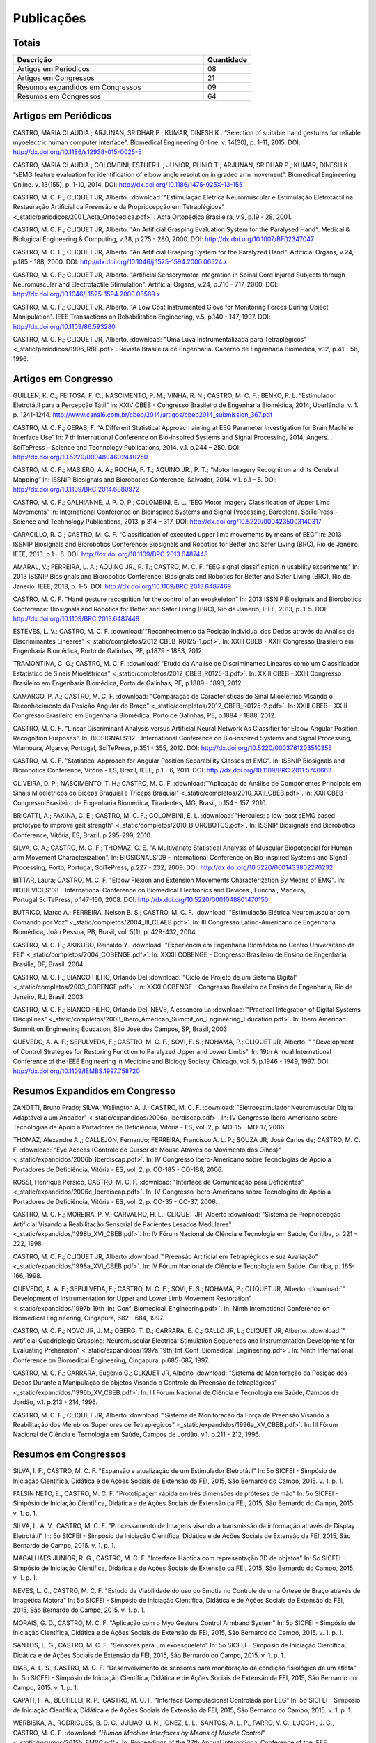 Publicações
===========

======
Totais 
======

.. csv-table::
   :header: "Descrição", "Quantidade"
   :widths: 20, 5

    "Artigos em Periódicos", 08
    "Artigos em Congressos", 21
    "Resumos expandidos em Congressos", 09
    "Resumos em Congressos", 64


=====================
Artigos em Periódicos
=====================

CASTRO, MARIA CLAUDIA ; ARJUNAN, SRIDHAR P ; KUMAR, DINESH K . “Selection of suitable hand gestures for reliable myoelectric human computer interface". Biomedical Engineering Online. v. 14(30), p. 1-11, 2015. DOI: http://dx.doi.org/10.1186/s12938-015-0025-5

CASTRO, MARIA CLAUDIA ; COLOMBINI, ESTHER L ; JUNIOR, PLINIO T ; ARJUNAN, SRIDHAR P ; KUMAR, DINESH K . “sEMG feature evaluation for identification of elbow angle resolution in graded arm movement”. Biomedical Engineering Online. v. 13(155), p. 1-10, 2014. DOI: http://dx.doi.org/10.1186/1475-925X-13-155

CASTRO, M. C. F.; CLIQUET JR, Alberto. :download:`"Estimulação Elétrica Neuromuscular e Estimulação Eletrotáctil na Restauração Artificial da Preensão e da Propriocepção em Tetraplégicos" <_static/periodicos/2001_Acta_Ortopedica.pdf>` . Acta Ortopédica Brasileira, v.9, p.19 - 28, 2001.

CASTRO, M. C. F.; CLIQUET JR, Alberto. "An Artificial Grasping Evaluation System for the Paralysed Hand". Medical & Biological Engineering & Computing, v.38, p.275 - 280, 2000. DOI: http://dx.doi.org/10.1007/BF02347047

CASTRO, M. C. F.; CLIQUET JR, Alberto. "An Artificial Grasping System for the Paralyzed Hand". Artificial Organs, v.24, p.185 - 188, 2000. DOI: http://dx.doi.org/10.1046/j.1525-1594.2000.06524.x

CASTRO, M. C. F.; CLIQUET JR, Alberto. "Artificial Sensorymotor Integration in Spinal Cord Injured Subjects through Neuromuscular and Electrotactile Stimulation". Artificial Organs, v.24, p.710 - 717, 2000. DOI: http://dx.doi.org/10.1046/j.1525-1594.2000.06569.x

CASTRO, M. C. F.; CLIQUET JR, Alberto. "A Low Cost Instrumented Glove for Monitoring Forces During Object Manipulation". IEEE Transactions on Rehabilitation Engineering, v.5, p.140 - 147, 1997. DOI: http://dx.doi.org/10.1109/86.593280

CASTRO, M. C. F.; CLIQUET JR, Alberto. :download:`"Uma Luva Instrumentalizada para Tetraplégicos" <_static/periodicos/1996_RBE.pdf>`. Revista Brasileira de Engenharia. Caderno de Engenharia Biomédica, v.12, p.41 - 56, 1996.



====================
Artigos em Congresso
====================


GUILLEN, K. C.; FEITOSA, F. C.; NASCIMENTO, P. M.; VINHA, R. N.; CASTRO, M. C. F.; BENKO, P. L. “Estimulador Eletrotátil para a Percepção Tátil” In: XXIV CBEB - Congresso Brasileiro de Engenharia Biomédica, 2014, Uberlândia. v. 1. p. 1241-1244. http://www.canal6.com.br/cbeb/2014/artigos/cbeb2014_submission_367.pdf

CASTRO, M. C. F.; GERAB, F. “A Different Statistical Approach aiming at EEG Parameter Investigation for Brain Machine Interface Use” In: 7 th International Conference on Bio-inspired Systems and Signal Processing, 2014, Angers. . SciTePress – Science and Technology Publications, 2014. v.1. p.244 – 250. DOI: http://dx.doi.org/10.5220/0004804602440250

CASTRO, M. C. F.; MASIERO, A. A.; ROCHA, F. T.; AQUINO JR., P. T.; “Motor Imagery Recognition and its Cerebral Mapping”  In: ISSNIP Biosignals and Biorobotics Conference, Salvador, 2014. v.1. p.1 – 5. DOI: http://dx.doi.org/10.1109/BRC.2014.6880972 

CASTRO, M. C. F.; GALHIANNE, J. P. O. P.; COLOMBINI, E. L. “EEG Motor Imagery Classification of Upper Limb Movements” In: International Conference on Bioinspired Systems and Signal Processing, Barcelona. SciTePress - Science and Technology Publications, 2013. p.314 – 317. DOI: http://dx.doi.org/10.5220/0004235003140317

CARACILLO, R. C.; CASTRO, M. C. F. “Classification of executed upper limb movements by means of EEG” In: 2013 ISSNIP Biosignals and Biorobotics Conference: Biosignals and Robotics for Better and Safer Living (BRC), Rio de Janeiro. IEEE, 2013. p.1 – 6. DOI: http://dx.doi.org/10.1109/BRC.2013.6487448  

AMARAL, V.; FERREIRA, L. A.; AQUINO JR., P. T.; CASTRO, M. C. F. “EEG signal classification in usability experiments” In: 2013 ISSNIP Biosignals and Biorobotics Conference: Biosignals and Robotics for Better and Safer Living (BRC), Rio de Janerio. IEEE, 2013, p. 1-5. DOI:  http://dx.doi.org/10.1109/BRC.2013.6487469 

CASTRO, M. C. F. “Hand gesture recognition for the control of an exoskeleton” In: 2013 ISSNIP Biosignals and Biorobotics Conference: Biosignals and Robotics for Better and Safer Living (BRC), Rio de Janerio, IEEE, 2013, p. 1-5. DOI: http://dx.doi.org/10.1109/BRC.2013.6487449

ESTEVES, L. V.; CASTRO, M. C. F. :download:`"Reconhecimento da Posição Individual dos Dedos através da Análise de Discriminantes Lineares" <_static/completos/2012_CBEB_R0125-1.pdf>`. In: XXIII CBEB - XXIII Congresso Brasileiro em Engenharia Biomédica, Porto de Galinhas, PE, p.1879 - 1883, 2012.

TRAMONTINA, C. G.; CASTRO, M. C. F. :download:`"Etudo da Análise de Discriminantes Lineares como um Classificador Estatístico de Sinais Mioelétricos" <_static/completos/2012_CBEB_R0125-3.pdf>`. In: XXIII CBEB - XXIII Congresso Brasileiro em Engenharia Biomédica, Porto de Galinhas, PE, p.1889 - 1893, 2012.

CAMARGO, P. A.; CASTRO, M. C. F. :download:`"Comparação de Características do Sinal Mioelétrico VIsando o Reconhecimento da Posição Angular do Braço" <_static/completos/2012_CBEB_R0125-2.pdf>`. In: XXIII CBEB - XXIII Congresso Brasileiro em Engenharia Biomédica, Porto de Galinhas, PE, p.1884 - 1888, 2012.

CASTRO, M. C. F. "Linear Discriminant Analysis versus Artificial Neural Network As Classifier for Elbow Angular Position Recognition Purposes". In: BIOSIGNALS'12 - International Conference on Bio-inspired Systems and Signal Processing, Vilamoura, Algarve, Portugal, SciTePress, p.351 - 355, 2012. DOI: http://dx.doi.org/10.5220/0003761203510355

CASTRO, M. C. F. "Statistical Approach for Angular Position Separability Classes of EMG". In: ISSNIP Biosignals and Biorobotics Conference, Vitória - ES, Brazil, IEEE, p.1 - 6, 2011. DOI: http://dx.doi.org/10.1109/BRC.2011.5740663

OLIVEIRA, D. P.; NASCIMENTO, T. H.; CASTRO, M. C. F. :download:`"Aplicação da Análise de Componentes Principais em Sinais Mioelétricos do Bíceps Braquial e Tríceps Braquial" <_static/completos/2010_XXII_CBEB.pdf>`. In: XXII CBEB - Congresso Brasileiro de Engenharia Biomédica, Tiradentes, MG, Brasil, p.154 - 157, 2010.

BRIGATTI, A.; FAXINA, C. E.; CASTRO, M. C. F.; COLOMBINI, E. L. :download:`"Hercules: a low-cost sEMG based prototype to improve gait strength" <_static/completos/2010_BIOROBOTCS.pdf>`. In: ISSNIP Biosignals and Biorobotics Conference, Vitória, ES, Brazil, p.295-299, 2010.

SILVA, G. A.; CASTRO, M. C. F.; THOMAZ, C. E. "A Multivariate Statistical Analysis of Muscular Biopotencial for Human arm Movement Characterization". In: BIOSIGNALS'09 - International Conference on Bio-inspired Systems and Signal Processing, Porto, Portugal, SciTePress, p.227 - 232, 2009. DOI: http://dx.doi.org/10.5220/0001433802270232

BITTAR, Laura; CASTRO, M. C. F. "Elbow Flexion and Extension Movements Characterization By Means of EMG". In: BIODEVICES'08 - International Conference on Biomedical Electronics and Devices , Funchal, Madeira, Portugal,SciTePress, p.147-150, 2008. DOI: http://dx.doi.org/10.5220/0001048801470150

BUTRICO, Marco A.; FERREIRA, Nelson B. S.; CASTRO, M. C. F. :download:`"Estimulação Elétrica Neuromuscular com Comando por Voz" <_static/completos/2004_III_CLAEB.pdf>`. In: III Congresso Latino-Americano de Engenharia Biomédica, João Pessoa, PB, Brasil, vol. 5(1), p. 429-432, 2004.

CASTRO, M. C. F.; AKIKUBO, Reinaldo Y. :download:`"Experiência em Engenharia Biomédica no Centro Universitário da FEI" <_static/completos/2004_COBENGE.pdf>`. In: XXXII COBENGE - Congresso Brasileiro de Ensino de Engenharia, Brasilia, DF, Brasil, 2004.

CASTRO, M. C. F.; BIANCO FILHO, Orlando Del :download:`"Ciclo de Projeto de um Sistema Digital" <_static/completos/2003_COBENGE.pdf>`. In: XXXI COBENGE - Congresso Brasileiro de Ensino de Engenharia, Rio de Janeiro, RJ, Brasil, 2003.

CASTRO, M. C. F.; BIANCO FILHO, Orlando Del, NEVE, Alessandro La :download:`"Practical Integration of Digital Systems Disciplines" <_static/completos/2003_Ibero_American_Summit_on_Engineering_Education.pdf>`. In: Ibero American Summit on Engineering Education, São José dos Campos, SP, Brasil, 2003

QUEVEDO, A. A. F.; SEPULVEDA, F.; CASTRO, M. C. F.; SOVI, F. S.; NOHAMA, P.; CLIQUET JR, Alberto. " "Development of Control Strategies for Restoring Function to Paralyzed Upper and Lower Limbs". In: 19th Annual International Conference of the IEEE Engineering in Medicine and Biology Society, Chicago, vol. 5, p.1946 - 1949, 1997. DOI: http://dx.doi.org/10.1109/IEMBS.1997.758720



===============================
Resumos Expandidos em Congresso
===============================

ZANOTTI, Bruno Prado; SILVA, Wellington A. J.; CASTRO, M. C. F. :download:`"Eletroestimulador Neuromuscular Digital Adaptável a um Andador" <_static/expandidos/2006a_Iberdiscap.pdf>`. In: IV Congresso Ibero-Americano sobre Tecnologias de Apoio a Portadores de Deficiência, Vitória - ES, vol. 2, p. MO-15 - MO-17, 2006.

THOMAZ, Alexandre A.,; CALLEJON, Fernando; FERREIRA, Francisco A. L. P.; SOUZA JR, José Carlos de; CASTRO, M. C. F. :download:`"Eye Access (Controle do Cursor do Mouse Através do Movimento dos Olhos)" <_static/expandidos/2006b_Iberdiscap.pdf>`. In: IV Congresso Ibero-Americano sobre Tecnologias de Apoio a Portadores de Deficiência, Vitória - ES, vol. 2, p. CO-185 - CO-188, 2006.

ROSSI, Henrique Persico, CASTRO, M. C. F. :download:`"Interface de Comunicação para Deficientes" <_static/expandidos/2006c_Iberdiscap.pdf>`. In: IV Congresso Ibero-Americano sobre Tecnologias de Apoio a Portadores de Deficiência, Vitória - ES, vol. 2, p. CO-35 - CO-37, 2006.

CASTRO, M. C. F.; MOREIRA, P. V.; CARVALHO, H. L.; CLIQUET JR, Alberto :download:`"Sistema de Propriocepção Artificial Visando a Reabilitação Sensorial de Pacientes Lesados Medulares" <_static/expandidos/1998b_XVI_CBEB.pdf>`. In: IV Fórum Nacional de CIência e Tecnologia em Saúde, Curitiba, p. 221 - 222, 1998.

CASTRO, M. C. F.; CLIQUET JR, Alberto :download:`"Preensão Artificial em Tetraplégicos e sua Avaliação" <_static/expandidos/1998a_XVI_CBEB.pdf>`. In: IV Fórum Nacional de Ciência e Tecnologia em Saúde, Curitiba, p. 165-166, 1998.

QUEVEDO, A. A. F.; SEPULVEDA, F.; CASTRO, M. C. F.; SOVI, F. S.; NOHAMA, P.; CLIQUET JR, Alberto. :download:`" Development of Instrumentation for Upper and Lower Limb Movement Restoration" <_static/expandidos/1997b_19th_Int_Conf_Biomedical_Engineering.pdf>`. In: Ninth International Conference on Biomedical Engineering, Cingapura, 682 - 684, 1997.

CASTRO, M. C. F.; NOVO JR, J. M.; OBERG, T. D.; CARRARA, E. C.; GALLO JR, L.; CLIQUET JR, Alberto. :download:`" Artificial Quadriplegic Grasping: Neuromuscular Electrical Stimulation Sequences and Instrumentation Development for Evaluating Prehension" <_static/expandidos/1997a_19th_Int_Conf_Biomedical_Engineering.pdf>`. In: Ninth International Conference on Biomedical Engineering, Cingapura, p.685-687, 1997.

CASTRO, M. C. F.; CARRARA, Eugênio C.; CLIQUET JR, Alberto :download:`"Sistema de Monitoração da Posição dos Dedos Durante a Manipulação de objetos Visando o Controle da Preensão de tetraplégicos" <_static/expandidos/1996b_XV_CBEB.pdf>`. In: III Fórum Nacional de Ciência e Tecnologia em Saúde, Campos de Jordão, v.1. p.213 - 214, 1996.

CASTRO, M. C. F.; CLIQUET JR, Alberto :download:`"Sistema de Monitoração da Força de Preensão Visando a Reabilitação dos Membros Superiores de Tetraplégicos" <_static/expandidos/1996a_XV_CBEB.pdf>`. In: III Fórum Nacional de Ciência e Tecnologia em Saúde, Campos de Jordão, v.1. p.211 - 212, 1996.



=====================
Resumos em Congressos
=====================

SILVA, I. F., CASTRO, M. C. F. "Expansão e atualização de um Estimulador Eletrotátil"  In: 5o SICFEI - Simpósio de Iniciação Científica, Didática e de Ações Sociais de Extensão da FEI, 2015, São Bernardo do Campo, 2015. v. 1. p. 1.

FALSIN NETO, E., CASTRO, M. C. F. "Prototipagem rápida em três dimensões de próteses de mão" In: 5o SICFEI - Simpósio de Iniciação Científica, Didática e de Ações Sociais de Extensão da FEI, 2015, São Bernardo do Campo, 2015. v. 1. p. 1.

SILVA, L. A. V., CASTRO, M. C. F. "Processamento de Imagens visando a transmissão da informação através de Display Eletrotátil"  In: 5o SICFEI - Simpósio de Iniciação Científica, Didática e de Ações Sociais de Extensão da FEI, 2015, São Bernardo do Campo, 2015. v. 1. p. 1.

MAGALHAES JUNIOR, R. G., CASTRO, M. C. F. "Interface Háptica com representação 3D de objetos"  In: 5o SICFEI - Simpósio de Iniciação Científica, Didática e de Ações Sociais de Extensão da FEI, 2015, São Bernardo do Campo, 2015. v. 1. p. 1.

NEVES, L. C., CASTRO, M. C. F. "Estudo da Viabilidade do uso do Emotiv no Controle de uma Órtese de Braço através de Imagética Motora"  In: 5o SICFEI - Simpósio de Iniciação Científica, Didática e de Ações Sociais de Extensão da FEI, 2015, São Bernardo do Campo, 2015. v. 1. p. 1.

MORAIS, G. D., CASTRO, M. C. F. "Aplicação com o Myo Gesture Control Armband System"  In: 5o SICFEI - Simpósio de Iniciação Científica, Didática e de Ações Sociais de Extensão da FEI, 2015, São Bernardo do Campo, 2015. v. 1. p. 1.

SANTOS, L. G., CASTRO, M. C. F. "Sensores para um exoesqueleto"  In: 5o SICFEI - Simpósio de Iniciação Científica, Didática e de Ações Sociais de Extensão da FEI, 2015, São Bernardo do Campo, 2015. v. 1. p. 1.

DIAS, A. L. S., CASTRO, M. C. F. "Desenvolvimento de sensores para monitoração da condição fisiológica de um atleta"  In: 5o SICFEI - Simpósio de Iniciação Científica, Didática e de Ações Sociais de Extensão da FEI, 2015, São Bernardo do Campo, 2015. v. 1. p. 1.

CAPATI, F. A., BECHELLI, R. P., CASTRO, M. C. F. "Interface Computacional Controlada por EEG"  In: 5o SICFEI - Simpósio de Iniciação Científica, Didática e de Ações Sociais de Extensão da FEI, 2015, São Bernardo do Campo, 2015. v. 1. p. 1.

WERBISKA, A., RODRIGUES, B. D. C., JULIAO, U. N., IGNEZ, L. L., SANTOS, A. L. P., PARRO, V. C.,
LUCCHI, J. C., CASTRO, M. C. F. :download: `"Human Machine Interfaces by Means of Muscle Control" <_static/resumos/2015b_EMBC.pdf>`. In: Proceedings of the 37th Annual International Conference of the IEEE Engineering in Medicine and Biology Society, 2015, Milan.

ALVES, W. S.; CASTRO, M. C. F. :download:`"Myoelectric Dynamic Orthosis for the Elbow" <_static/resumos/2015a_EMBC.pdf>`. In: Proceedings of the 37th Annual International Conference of the IEEE Engineering in Medicine and Biology Society, 2015, Milan.

SOUZA, D. F. M.; CASTRO, M. C. F. :download:`“Estudo Eletroencefalográfico durante Imaginação de Movimentos” <_static/resumos/2014a_SICFEI.pdf>`. In: 4o SICFEI - Simpósio de Iniciação Científica, Didática e de Ações Sociais de Extensão da FEI, 2014, São Bernardo do Campo, 2014. v. 1. p. 1.

ALVES, W. S.; CASTRO, M. C. F. :download:`“Órtese Ativa de Cotovelo com Servo Motor Controlado por Eletromiografia” <_static/resumos/2014b_SICFEI.pdf>`. In: 4o SICFEI - Simpósio de Iniciação Científica, Didática e de Ações Sociais de Extensão da FEI, 2014, São Bernardo do Campo, 2014. v. 1. p. 1.

GUILLEN, K. C.; CASTRO, M. C. F. :download:`“Percepção Tátil via Estimulação Ordenada” <_static/resumos/2014c_SICFEI.pdf>`. In: 4o SICFEI - Simpósio de Iniciação Científica, Didática e de Ações Sociais de Extensão da FEI, 2014, São Bernardo do Campo, 2014. v. 1. p. 1.

CAMARGO, P. A.; CASTRO, M. C. F. "Avaliação de Desempenho no Reconhecimento da Posição Angular do Braço". In: 20o SIICUSP - Simpósio Internacional de Iniciação Científica da USP, São Paulo, 2012. https://uspdigital.usp.br/siicusp/cdOnlineTrabalhoObter?numeroInscricaoTrabalho=2492&numeroEdicao=20&print=S

MATOS, F. P.; CASTRO, M. C. F. "Desenvolvimento de uma Interface de Controle para um Estimulador Neuromuscular". In: 20o SIICUSP - Simpósio Internacional de Iniciação Científica da USP, São Paulo, 2012. https://uspdigital.usp.br/siicusp/cdOnlineTrabalhoObter?numeroInscricaoTrabalho=2875&numeroEdicao=20&print=S

OLIVEIRA, B. W.; CASTRO, M. C. F. "Estimulador Neuromuscular Digital com Comando por Voz". In: 20o SIICUSP - Simpósio Internacional de Iniciação Científica da USP, São Paulo, 2012. https://uspdigital.usp.br/siicusp/cdOnlineTrabalhoObter?numeroInscricaoTrabalho=2822&numeroEdicao=20&print=S

ESTEVES, L. V.; CASTRO, M. C. F. :download:`"Influência da Redução de Dimensionalidade dos Dados na Classificação de Padrões" <_static/resumos/2012a_SICFEI.pdf>`. In: II SICFEI - Simpósio de Iniciação Científica, Didática e de Ações Sociais de Extensão da FEI, São Bernardo do Campo, 2012.

CAMARGO, P. A.; CASTRO, M. C. F. :download:`"Avaliação do EMG para Caracterização de Movimentos de Flexão e Extensão do Braço" <_static/resumos/2012b_SICFEI.pdf>`. In: II SICFEI - Simpósio de Iniciação Científica, Didática e de Ações Sociais de Extensão da FEI, São Bernardo do Campo, 2012.

MATOS, F. P.; CASTRO, M. C. F. :download:`"Plataforma LABVIEW aplicada no Controle de um Estimulador Neuromuscular" <_static/resumos/2012c_SICFEI.pdf>`. In: II SICFEI - Simpósio de Iniciação Científica, Didática e de Ações Sociais de Extensão da FEI, São Bernardo do Campo, 2012.

OLIVEIRA, B. W.; CASTRO, M. C. F. :download:`"Estimulador Neuromuscular Digital com Comando por Voz para Membros Superiores" <_static/resumos/2012d_SICFEI.pdf>`. In: II SICFEI - Simpósio de Iniciação Científica, Didática e de Ações Sociais de Extensão da FEI, São Bernardo do Campo, 2012.

ESTEVES, L. V.; CASTRO, M. C. F. :download:`"Análise Univariada de Sinais Mioelétricos" <_static/resumos/2011b_SICFEI.pdf>`. In: I SICFEI - Simpósio de Iniciação Científica, Didática e de Ações Sociais de Extensão da FEI, São Bernardo do Campo, 2011.

TRAMONTINA, C. G.; CASTRO, M. C. F. :download:`"Aplicação de LDA e Redes Neurais para Classificação de Posição Angular do Braço" <_static/resumos/2011a_SICFEI.pdf>`. In: I SICFEI -  Simpósio de Iniciação Científica, Didática e de Ações Sociais de Extensão da FEI, São Bernardo do Campo, 2011.

CASTRO, M. C. F. :download:`"Classificação de Padrões de Biopotenciais Musculares para Identificação da Posição Angular do Braço" <_static/resumos/2011_SPGABC.pdf>`. In: I Simpósio de Pesquisa do Grande ABC, São Caetano do Sul, 2011.

ESTEVES, L. V.; CASTRO, M. C. F. :download:`"Estudo do sinal mioelétrico para indicação da posição angular do braço" <_static/resumos/2011_SIICUSP.pdf>`. In: 19o SIICUSP - Simpósio Internacional de Iniciação Científica da USP, São Carlos, 2011.

COBBOS, Marcelo; CASTRO, M. C. F. "Eletromiógrafo Multicanal". In: 9o Simpósio de Iniciação Científica e Tecnológica da FATEC, São Paulo, Boletim Técnico da Faculdade de Tecnologia de São Paulo, p. 61, 2007.

ISHI, Daniel H.; CASTRO, M. C. F. "Termômetro Infantil em Chip". In: 9o Simpósio de Iniciação Científica e Tecnológica da FATEC, São Paulo, Boletim Técnico da Faculdade de Tecnologia de São Paulo, p. 54, 2007.

BITTAR, Laura; CASTRO, M. C. F. "Caracterização de Movimentos do Braço". In: 9o Simpósio de Iniciação Científica e Tecnológica da FATEC, São Paulo, Boletim Técnico da Faculdade de Tecnologia de São Paulo, p. 51, 2007.

MARTINS, Daniel A.; CASTRO, M. C. F. "Estudo Comparativo de Transdutores de Temperatura". In: 7o Simpósio de Iniciação Científica e Tecnológica da FATEC, São Paulo, Boletim Técnico da Faculdade de Tecnologia de São Paulo, p. 58, 2005.

KONDO, Sueli Tie; CASTRO, M. C. F. "Marcapasso Cardíaco Temporário Microcontrolado" . In: 7o Simpósio de Iniciação Científica e Tecnológica da FATEC, São Paulo, Boletim Técnico da Faculdade de Tecnologia de São Paulo, p. 53, 2005.

KONDO, Sueli Tie; CASTRO, M. C. F. "Sistema de Amplificação e Condicionamento de Biopotenciais". In: 7o Simpósio de Iniciação Científica e Tecnológica da FATEC, São Paulo, Boletim Técnico da Faculdade de Tecnologia de São Paulo, p. 54, 2005.

ARASHIRO, Ligia Mithie; CASTRO, M. C. F. "Comparação entre Estimuladores Elétricos em Tensão e em Corrente no Processo de Fadiga Muscular" In: 13o SIICUSP - Simpósio Internacional de Iniciação Científica da USP, São Paulo, 2005.

MARTINS, Daniel A.; STOLF, Ricardo G.; CASTRO, M. C. F. "Estudo Comparativo de Transdutores de Temperatura" In: 13o SIICUSP - Simpósio Internacional de Iniciação Científica da USP, São Paulo, 2005.

PALOMBO, Eduardo Luiz; CASTRO, M. C. F. "Exploração dos Recursos do Kit Didático PSoC". In: 13o SIICUSP - Simpósio Internacional de Iniciação Científica da USP, São Paulo, 2005.

KASSABIAN, Patricia M.; STOLF, Ricardo G.; CASTRO, M. C. F. "Termômetro Infantil". In: 6o Simpósio de Iniciação Científica e Tecnológica da FATEC, São Paulo, Boletim Técnico da Faculdade de Tecnologia de São Paulo, p. 73, 2004.

ROSSI, Henrique Persico; CASTRO, M. C. F. "Interface de Comunicação para Deficientes". In: 6o Simpósio de Iniciação Científica e Tecnológica da FATEC, São Paulo, Boletim Técnico da Faculdade de Tecnologia de São Paulo, p. 39, 2004.

ZANOTTI, Bruno Prado; CASTRO, M. C. F. "Eletroestimulador Neuromuscular Digital" In: 6o Simpósio de Iniciação Científica e Tecnológica da FATEC, São Paulo, Boletim Técnico da Faculdade de Tecnologia de São Paulo, p. 40, 2004.

AGUIAR, Henrique A.; FERREIRA, H. L.; CASTRO, M. C. F. "Cancelamento ativo de ruído sonoro" In: 12o SIICUSP - Simpósio Internacional de Iniciação Científica da USP, São Paulo, 2004. https://uspdigital.usp.br/siicusp/cdOnlineTrabalhoObter?numeroInscricaoTrabalho=1279&numeroEdicao=12&print=S

ROSSI, Henrique Persico; CASTRO, M. C. F. "Interface de Comunicação para Deficientes" In: 12o SIICUSP - Simpósio Internacional de Iniciação Científica da USP, São Paulo, 2004. https://uspdigital.usp.br/siicusp/cdOnlineTrabalhoObter?numeroInscricaoTrabalho=458&numeroEdicao=12&print=S

LIRA, Tércio Onofre de; CASTRO, M. C. F. "Métodos de isolação de Equipamentos Médicos" In: 12o SIICUSP - Simpósio Internacional de Iniciação Científica da USP, São Paulo, 2004. https://uspdigital.usp.br/siicusp/cdOnlineTrabalhoObter?numeroInscricaoTrabalho=305&numeroEdicao=12&print=S

COGO, Bruno Jafelice; AGUIAR, Henrique A.; CASTRO, M. C. F. "Projeto de Filtros Digitais em Matlab" In: 12o SIICUSP - Simpósio Internacional de Iniciação Científica da USP, São Paulo, 2004. https://uspdigital.usp.br/siicusp/cdOnlineTrabalhoObter?numeroInscricaoTrabalho=1246&numeroEdicao=12&print=S

KASSABIAN, Patricia M.; STOLF, Ricardo G.; CASTRO, M. C. F. "Termômetro Digital Infantil". In: 12o SIICUSP - Simpósio Internacional de Iniciação Científica da USP, São Paulo, 2004. https://uspdigital.usp.br/siicusp/cdOnlineTrabalhoObter?numeroInscricaoTrabalho=461&numeroEdicao=12&print=S

ZANOTTI, Bruno Prado; CASTRO, M. C. F. "Unidade de Controle Digital para Estimulador Elétrico Neuromuscular" In: 12o SIICUSP - Simpósio Internacional de Iniciação Científica da USP, São Paulo, 2004. https://uspdigital.usp.br/siicusp/cdOnlineTrabalhoObter?numeroInscricaoTrabalho=545&numeroEdicao=12&print=S

GONÇALVES, Thiago Debia; CASTRO, M. C. F. "Uso do Kit Didático PowerLab PTB300 na Disciplina Engenharia Biomédica". In: 12o SIICUSP - Simpósio Internacional de Iniciação Científica da USP, São Paulo, 2004. https://uspdigital.usp.br/siicusp/cdOnlineTrabalhoObter?numeroInscricaoTrabalho=1151&numeroEdicao=12&print=S

REZENDE, Juliana Machado de; CALLEJON, Fernando; COGO, Bruno Jafelice; CASTRO, M. C. F.; GIACOMINI, Renato "Avaliação de rede CAN para Aplicações em Automação ". In: 11o SIICUSP - Simpósio Internacional de Iniciação Científica da USP, São Carlos, 2003. https://uspdigital.usp.br/siicusp/cdOnlineTrabalhoObter?numeroInscricaoTrabalho=3677&numeroEdicao=11&print=S

FERNANDES, Luiz Guilherme; CASTRO, M. C. F. "Eletrocardiógrafo para Fins Didáticos ". In: 11o SIICUSP - Simpósio Internacional de Iniciação Científica da USP, São Carlos, 2003. https://uspdigital.usp.br/siicusp/cdOnlineTrabalhoObter?numeroInscricaoTrabalho=1201&numeroEdicao=11&print=S

COELHO, Barbara Bastos; BUTRICO, Marco A.; FERREIRA, Nelson B. S.; CASTRO, M. C. F., ONOFRE JR, Orlando Domingos "Estimulador Elétrico Neuromuscular para Membros Superiores". In: 11o SIICUSP - Simpósio Internacional de Iniciação Científica da USP, São Carlos, 2003. https://uspdigital.usp.br/siicusp/cdOnlineTrabalhoObter?numeroInscricaoTrabalho=577&numeroEdicao=11&print=S

PISCIOTTA, Leonardo; ALONSO JR, Eddie Luis; CASTRO, M. C. F., AKIKUBO, Reinaldo Y "Frequencímetro Cardíaco para uso Veterinário". In: 11o SIICUSP - Simpósio Internacional de Iniciação Científica da USP, São Carlos, 2003. https://uspdigital.usp.br/siicusp/cdOnlineTrabalhoObter?numeroInscricaoTrabalho=3878&numeroEdicao=11&print=S

SIMÕES, Erik R. O.; CASTRO, M. C. F. "Processamento Digital do Eletroencefalograma". In: 11o SIICUSP - Simpósio Internacional de Iniciação Científica da USP, São Carlos, 2003. https://uspdigital.usp.br/siicusp/cdOnlineTrabalhoObter?numeroInscricaoTrabalho=720&numeroEdicao=11&print=S

COGO, Bruno Jafelice; CALLEJON, Fernando; GIACOMINI, Renato; CASTRO, M. C. F. "Protocolo de Comunicação CAN". In: 11o SIICUSP - Simpósio Internacional de Iniciação Científica da USP, São Carlos, 2003. https://uspdigital.usp.br/siicusp/cdOnlineTrabalhoObter?numeroInscricaoTrabalho=703&numeroEdicao=11&print=S

KONDO, Sueli Tie; CASTRO, M. C. F. "Sistema de Amplificação e Condicionamento de Biopotenciais" In: 11o SIICUSP - Simpósio Internacional de Iniciação Científica da USP, São Carlos, 2003. https://uspdigital.usp.br/siicusp/cdOnlineTrabalhoObter?numeroInscricaoTrabalho=3358&numeroEdicao=11&print=S

AGUIAR, Henrique A.; FARINAS, Michel Vaz dos S.; CASTRO, M. C. F. "Sistema de Estimulação Eletrotáctil para Deficientes Visuais". In: 11o SIICUSP - Simpósio Internacional de Iniciação Científica da USP, São Carlos, 2003. https://uspdigital.usp.br/siicusp/cdOnlineTrabalhoObter?numeroInscricaoTrabalho=694&numeroEdicao=11&print=S

CUNHA, Fernanda Belo da; CASTRO, M. C. F. "Sistema de Reconhecimento de Voz na Plataforma Voice Extreme ". In: 11o SIICUSP - Simpósio Internacional de Iniciação Científica da USP, São Carlos, 2003. https://uspdigital.usp.br/siicusp/cdOnlineTrabalhoObter?numeroInscricaoTrabalho=709&numeroEdicao=11&print=S

ROSSINI, Wagner; CASTRO, M. C. F.; BELLODI, Marcello "Um Braço Eletromecãnico". In: 11o SIICUSP - Simpósio Internacional de Iniciação Científica da USP, São Carlos, 2003. https://uspdigital.usp.br/siicusp/cdOnlineTrabalhoObter?numeroInscricaoTrabalho=3162&numeroEdicao=11&print=S

MATSUOKA, Nadia R. T.; PRATAVIERA, Renata S.; RAMOS, Luiz Antonio S.; CASTRO, M. C. F. "Estimulação Elétrica Neuromuscular em Malha Fechada". In: 10o SIICUSP - Simpósio Internacional de Iniciação Científica da USP, São Carlos, 2002. 

PRATAVIERA, Renata S.; MATSUOKA, Nadia R. T.; RAMOS, Luiz Antonio S.; CASTRO, M. C. F. "Sistema de Estimulação Elétrica Neuromuscular". In: 4o Simpósio de Iniciação Científica e Tecnológica da FATEC, São Paulo, Boletim Técnico da Faculdade de Tecnologia de São Paulo, p.33, 2002.

CASTRO, M. C. F.; CLIQUET JR, Alberto "Artificial Movement and Proprioceptive Function in Spinal Cord Injured Subjects". In: First Joint BME / EMBS, Atlanta, GA, USA, p. 624, 1999. DOI: http://dx.doi.org/10.1109/IEMBS.1999.802702

CASTRO, M. C. F.; CÂNDIDO, L. C.; CLIQUET JR, Alberto :download:`"Hand Rehabilitation: II - Artificial Movement Evaluation" <_static/resumos/1999b_9th_Nat_Cong_Soc_Medica_Italiana_di_Paraplegia.pdf>`. In: 9th National Congress of So. M. I. Par. and Regional Meeting of International Medical Society of Paraplegia, Florença, p. 44 - 45, 1999.

CÂNDIDO, L. C.; CASTRO, M. C. F.; CLIQUET JR, Alberto :download:`"Hand Rehabilitation: I - Artificial Movement Restoration" <_static/resumos/1999a_9th_Nat_Cong_Soc_Medica_Italiana_di_Paraplegia.pdf>`. In: 9th National Congress of So. M. I. Par. and Regional Meeting of International Medical Society of Paraplegia, Florença, p. 42 - 43, 1999.

CASTRO, M. C. F.; MOREIRA, P. V.; CARVALHO, H. L.; CLIQUET JR, Alberto :download:`"Propriocepção Artificial em Pacientes lesados Medulares" <_static/resumos/1998a_III_Int_Cong_Motor_Rehabilitation.pdf>`. In: III Congresso Internacional de Reabilitação Motora, Águas de Lindoia, vol. 3, p. 66 - 67, 1998.

CASTRO, M. C. F.; CLIQUET JR, Alberto :download:`"Avaliação da Preensão de Tetraplégicos sob Estimulação Elétrica Neuromuscular" <_static/resumos/1998b_III_Int_Cong_Motor_Rehabilitation.pdf>`. In: III Congresso Internacional de Reabilitação Motora, Águas de Lindoia, vol. 3, p. 67, 1998.

CASTRO, M. C. F.; CLIQUET JR, Alberto :download:`"Investigation of Sensors for Sensory Feedback in Neuromuscular Electrical Stimulation Systems" <_static/resumos/1997b_World_Congress_on_Medical_Physics_and_Biomedical_Engineering.pdf>`. In: World Congress on Medical Physics and Biomedical Engineering, Nice, Medical & Biological Engineering & Computing, vol. 35, p. 315, 1997.

CARRARA, E. C.; SEPULVEDA, F.; CASTRO, M. C. F.; CLIQUET JR, Alberto :download:`"A Novel Strain-Gauge Device for Monitoring Interphalanx Flexion/Extension" <_static/resumos/1997a_World_Congress_on_Medical_Physics_and_Biomedical_Engineering.pdf>`. In: Word Congress on Medical Physics and Biomedical Engineering, Nice, Medical & Biological Engineering & Computing, vol. 35, p. 313, 1997.

CASTRO, M. C. F.; CLIQUET JR, Alberto :download:`"An Instrumented Glove for Tetraplegics" <_static/resumos/1995_Engineering_and_Physics_in_Medicine.pdf>`. In: Engineering and Physics in Medicine Conference, Queenstown, p.141, 1995.

CASTRO, M. C. F.; CLIQUET JR, Alberto :download:`"Desenvolvimento de Sistema para Avaliação da Força de Preensão" <_static/resumos/1995_I_Cong_Soc_Bras_Ativ_Motora_Adaptada.pdf>`. In: I Congresso da Sociedade Brasileira de Atividade Motora Adaptada, Campinas, p. 120, 1995.

LÁZARI, D. B.; CASTRO, M. C. F.; CLIQUET JR, Alberto :download:`"Closed-Loop Control of Amplitude for NMES During Knee Extension" <_static/resumos/1994_World_Congress_on_Medical_Physics_and_Biomedical_Engineering.pdf>`. In: World Congress on Medical Physics and Biomedical Engineering, Rio de Janeiro, Physics in Medicine & Biology, vol.39a, p. 880, 1994.

